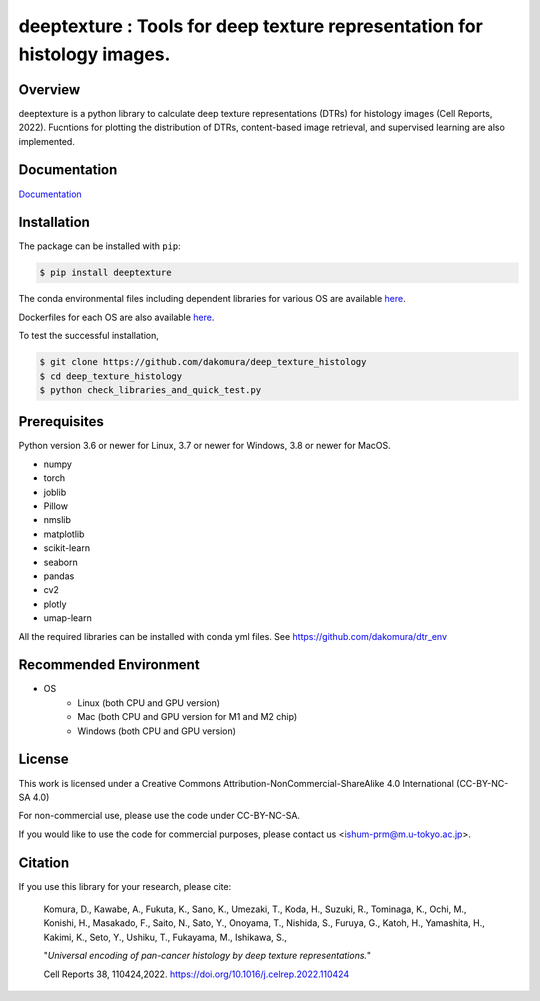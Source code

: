 ***************************************************************************************
deeptexture : Tools for deep texture representation for histology images.
***************************************************************************************

Overview
==============
deeptexture is a python library to calculate deep texture representations (DTRs) for histology images (Cell Reports, 2022).
Fucntions for plotting the distribution of DTRs, content-based image retrieval, and supervised learning are also implemented.

Documentation
=============

`Documentation <https://deep-texture-histology.readthedocs.io/en/latest/>`_


Installation
=========================
The package can be installed with ``pip``:

.. code:: console

   $ pip install deeptexture

The conda environmental files including dependent libraries for various OS are available `here <https://github.com/dakomura/dtr_env>`_.

Dockerfiles for each OS are also available `here <https://github.com/dakomura/deep_texture_histology/tree/main/docker/base>`_.

To test the successful installation,

.. code-block:: console

   $ git clone https://github.com/dakomura/deep_texture_histology
   $ cd deep_texture_histology
   $ python check_libraries_and_quick_test.py


Prerequisites
==============

Python version 3.6 or newer for Linux, 3.7 or newer for Windows, 3.8 or newer for MacOS.

* numpy
* torch
* joblib
* Pillow
* nmslib
* matplotlib
* scikit-learn
* seaborn
* pandas
* cv2
* plotly
* umap-learn

All the required libraries can be installed with conda yml files.
See https://github.com/dakomura/dtr_env

Recommended Environment
=======================

* OS
   * Linux (both CPU and GPU version)
   * Mac (both CPU and GPU version for M1 and M2 chip)
   * Windows (both CPU and GPU version)

License
=======

This work is licensed under a Creative Commons Attribution-NonCommercial-ShareAlike 4.0 International (CC-BY-NC-SA 4.0)

For non-commercial use, please use the code under CC-BY-NC-SA.

If you would like to use the code for commercial purposes, please contact us <ishum-prm@m.u-tokyo.ac.jp>.

Citation
========

If you use this library for your research, please cite:

    Komura, D., Kawabe, A., Fukuta, K., Sano, K., Umezaki, T., Koda, H., Suzuki, R., Tominaga, K., Ochi, M., Konishi, H., Masakado, F., Saito, N., Sato, Y., Onoyama, T., Nishida, S., Furuya, G., Katoh, H., Yamashita, H., Kakimi, K., Seto, Y., Ushiku, T., Fukayama, M., Ishikawa, S., 
    
    "*Universal encoding of pan-cancer histology by deep texture representations.*"
    
    Cell Reports 38, 110424,2022. https://doi.org/10.1016/j.celrep.2022.110424

